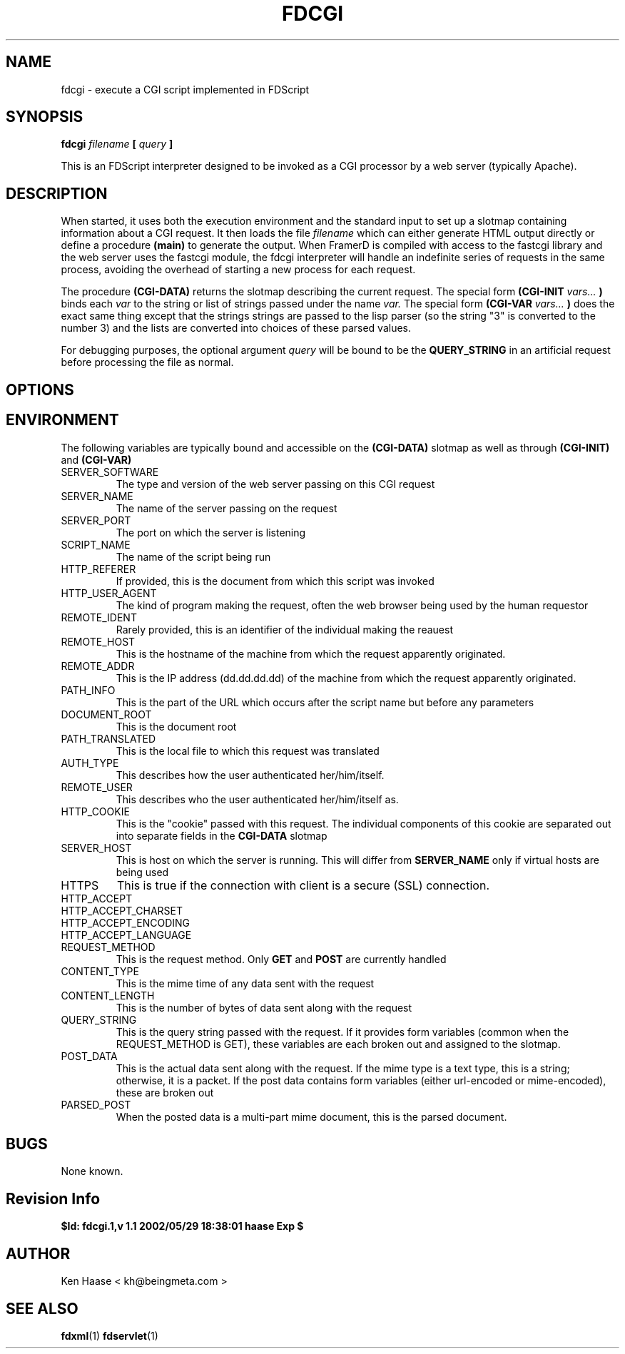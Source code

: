 .\" Process this file with
.\" groff -man -Tascii fdcgi.1
.\"
.TH FDCGI 1 "MARCH 2002" FramerD "FramerD Documentation"
.SH NAME
fdcgi \- execute a CGI script implemented in FDScript
.SH SYNOPSIS
.B fdcgi 
.I filename
.B [
.I query
.B ]
.BR

This is an FDScript interpreter designed to be invoked as a CGI
processor by a web server (typically Apache).

.SH DESCRIPTION

When started, it uses both the execution environment and the standard
input to set up a slotmap containing information about a CGI request.
It then loads the file
.I filename
which can either generate HTML output directly or define a procedure
.B (main)
to generate the output.  When FramerD is compiled with access to the
fastcgi library and the web server uses the fastcgi module, the fdcgi
interpreter will handle an indefinite series of requests in the same
process, avoiding the overhead of starting a new process for each
request.

The procedure
.B (CGI-DATA)
returns the slotmap describing the current request.  The special form
.B (CGI-INIT 
.I vars...
.B )
binds each 
.I var
to the string or list of strings passed under the name
.I var.
The special form 
.B (CGI-VAR
.I vars...
.B )
does the exact same thing except that the strings 
strings are passed to the lisp parser (so the string "3" is converted
to the number 3) and the lists are converted into choices of these
parsed values.

For debugging purposes, the optional argument
.I query
will be bound to be the 
.B QUERY_STRING
in an artificial request before processing the file as normal.

.SH OPTIONS


.SH ENVIRONMENT

The following variables are typically bound and accessible on the
.B (CGI-DATA)
slotmap as well as through 
.B (CGI-INIT)
and
.B (CGI-VAR)

.IP SERVER_SOFTWARE
The type and version of the web server passing on this CGI request
.IP SERVER_NAME
The name of the server passing on the request
.IP SERVER_PORT
The port on which the server is listening
.IP SCRIPT_NAME
The name of the script being run  

.IP HTTP_REFERER
If provided, this is the document from which this script was invoked
.IP HTTP_USER_AGENT
The kind of program making the request, often the web browser being
used by the human requestor
.IP REMOTE_IDENT
Rarely provided, this is an identifier of the individual making the reauest
.IP REMOTE_HOST
This is the hostname of the machine from which the request apparently
originated.
.IP REMOTE_ADDR
This is the IP address (dd.dd.dd.dd) of the machine from which the request
apparently originated.
  
.IP PATH_INFO
This is the part of the URL which occurs after the script name but before
any parameters
.IP DOCUMENT_ROOT
This is the document root
.IP PATH_TRANSLATED
This is the local file to which this request was translated  

.IP AUTH_TYPE
This describes how the user authenticated her/him/itself.
.IP REMOTE_USER
This describes who the user authenticated her/him/itself as.
.IP HTTP_COOKIE
This is the "cookie" passed with this request.  The individual components
of this cookie are separated out into separate fields in the
.B CGI-DATA
slotmap
.IP SERVER_HOST
This is host on which the server is running.  This will differ from 
.B SERVER_NAME
only if virtual hosts are being used
.IP HTTPS
This is true if the connection with client is a secure (SSL) connection.
.IP HTTP_ACCEPT
.IP HTTP_ACCEPT_CHARSET
.IP HTTP_ACCEPT_ENCODING
.IP HTTP_ACCEPT_LANGUAGE
  
.IP REQUEST_METHOD
This is the request method.  Only 
.B GET
and
.B POST
are currently handled
.IP CONTENT_TYPE
This is the mime time of any data sent with the request
.IP CONTENT_LENGTH
This is the number of bytes of data sent along with the request
.IP QUERY_STRING
This is the query string passed with the request.  If it provides
form variables (common when the REQUEST_METHOD is GET), these variables
are each broken out and assigned to the slotmap.
.IP POST_DATA
This is the actual data sent along with the request.  If the mime
type is a text type, this is a string; otherwise, it is a packet.  If
the post data contains form variables (either url-encoded or mime-encoded),
these are broken out
.IP PARSED_POST
When the posted data is a multi-part mime document, this is the parsed
document.

.SH BUGS
None known.
.SH Revision Info
.B $Id: fdcgi.1,v 1.1 2002/05/29 18:38:01 haase Exp $
.SH AUTHOR
Ken Haase < kh@beingmeta.com >
.SH "SEE ALSO"
.BR fdxml (1)
.BR fdservlet (1)
